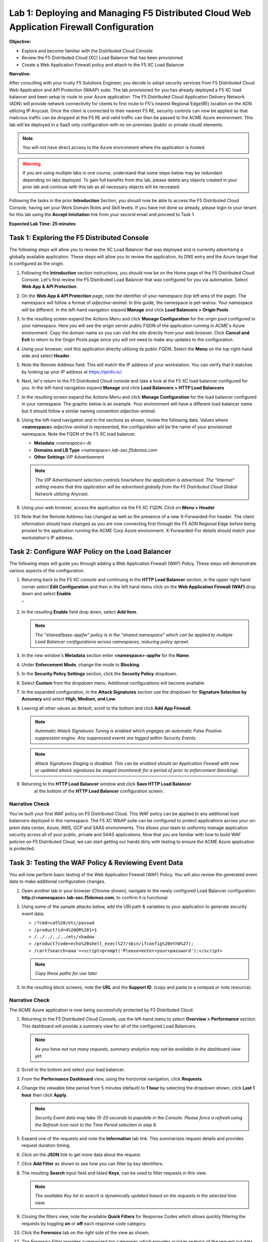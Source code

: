 Lab 1: Deploying and Managing F5 Distributed Cloud Web Application Firewall Configuration
=========================================================================================

**Objective:**

* Explore and become familiar with the Distributed Cloud Console

* Review the F5 Distributed Cloud (XC) Load Balancer that has been provisioned

* Create a Web Application Firewall policy and attach to the F5 XC Load Balancer

**Narrative:** 

After consulting with your trusty F5 Solutions Engineer, you decide to adopt security services from 
F5 Distributed Cloud Web Application and API Protection (WAAP) suite. The lab provisioned for you 
has already deployed a F5 XC load balancer and been setup to route to your Azure application.  The 
F5 Distributed Cloud Application Delivery Network (ADN) will provide network connectivity for clients 
to first route to F5's nearest Regional Edge(RE) location on the ADN utilizing IP Anycast.  Once 
the client is connected to their nearest F5 RE, security controls can now be applied so that 
malicous traffic can be dropped at the F5 RE and valid traffic can then be passed to the ACME Azure environment.  
This lab will be deployed in a SaaS only configuration with no on-premises (public or private cloud) elements. 

.. NOTE:: You will not have direct access to the Azure environment where the application is hosted.

.. warning :: If you are using multiple labs in one course, understand that
   some steps below may be redundant depending on labs deployed. To gain full
   benefits from this lab, please delete any objects created in your prior lab
   and continue with this lab as all necessary objects will be recreated.

Following the tasks in the prior **Introduction** Section, you should now be
able to access the F5 Distributed Cloud Console, having set your Work Domain
Roles and Skill levels. If you have not done so already, please login to your
tenant for this lab using the **Accept Inivitation** link from your second email 
and proceed to Task 1.

**Expected Lab Time: 25 minutes**


Task 1: Exploring the F5 Distributed Console
~~~~~~~~~~~~~~~~~~~~~~~~~~~~~~~~~~~~~~~~~~~~

The following steps will allow you to review the XC Load Balancer that was 
deployed and is currently advertising a globally available application. These steps 
will allow you to review the application, its DNS entry and the Azure target that is 
configured as the origin.

#. Following the **Introduction** section instructions, you should now be on the Home page
   of the F5 Distributed Cloud Console.  Let's first review the F5 Distributed Load Balancer
   that was configured for you via automation.  Select **Web App & API Protection**. 

#. On the **Web App & API Protection** page, note the identifier of your namespace (top left area of
   the page).  The namespace will follow a format of *adjective-animal*.  In this guide, the namespace
   is pet-walrus. Your namespace will be different.  In the left-hand navigation expand **Manage** and 
   click **Load Balancers >  Origin Pools**

   |lab001| 

   |lab002| 

#. In the resulting screen expand the Actions Menu and click **Manage Configuration** for 
   the origin pool configured in your namespace. Here you will see the origin server public
   FQDN of the application running in ACME's Azure environment.  Copy the domain name so you 
   can visit the site directly from your web browser.  Click  **Cancel and Exit** to return 
   to the Origin Pools page since you will not need to make any updates to the configuration.

   |lab003| 

   |lab004|

#. Using your browser, visit this application directly utilizing its public FQDN. Select the 
   **Menu** on the top right-hand side and select **Header**.  
   
#. Note the Remote Address field. This will match the IP address of your workstation.  You can verify 
   that it matches by looking up your IP address at https://ipinfo.io/.  

   |lab005|

   |lab006|

   |lab007|

   |lab008|


#. Next, let's return to the F5 Distributed Cloud console and take a look at the F5 XC load balancer 
   configured for you. In the left-hand navigation expand **Manage** and click **Load Balancers > HTTP Load Balancers**

#. In the resulting screen expand the Actions Menu and click **Manage Configuration** for 
   the load balancer configured in your namespace. The graphic below is an example.  Your environment 
   will have a different load balancer name but it should follow a similar naming convention 
   *adjective-animal*.

   |lab009|

   |lab010|


#. Using the left-hand navigation and in the sections as shown, review the
   following data. Values where **<namespace>** *adjective-animal* is represented, the configuration
   will be the name of your provisioned namespace.  Note the FQDN of the F5 XC load balancer.  


   * **Metadata**  *<namespace>-lb*
   * **Domains and LB Type**  *<namespace>.lab-sec.f5demos.com*
   * **Other Settings** VIP Advertisement

   .. note::
      *The VIP Advertisement selection controls how/where the application is advertised. The "Internet"*
      *setting means that this application will be advertised globally from the F5*
      *Distributed Cloud Global Network utilizing Anycast.*

   |lab011| 
  

#. Using your web browser, access the application via the F5 XC FQDN.  Click on **Menu > Header**

#. Note that the Remote Address has changed as well as the presence of a new X-Forwarded-For header.  
   The client information should have changed as you are now connecting first through the F5 ADN Regional Edge 
   before being proxied to the application running the ACME Corp Azure environment.  X-Forwarded-For details should 
   match your workstation's IP address.  

   |lab012| 

   |lab013| 



Task 2: Configure WAF Policy on the Load Balancer
~~~~~~~~~~~~~~~~~~~~~~~~~~~~~~~~~~~~~~~~~~~~~~~~~

The following steps will guide you through adding a Web Application Firewall
(WAF) Policy. These steps will demonstrate various aspects of the
configuration.

#. Returning back to the F5 XC console and continuing in the **HTTP Load Balancer** section, 
   in the upper right hand corner select **Edit Configuration** and then in the left hand 
   menu click on the **Web Application Firewall (WAF)** drop down and select **Enable**.

   |lab014| ''
   |lab015| 

#. In the resulting **Enable** field drop down, select **Add Item**.

   |lab016|

   .. note::
      *The "shared/base-appfw" policy is in the "shared namespace" which can be
      applied to* *multiple Load Balancer configurations across namespaces,
      reducing policy sprawl.*

#. In the new window's **Metadata** section enter **<namespace>-appfw** for the
   **Name**.

#. Under **Enforcement Mode**, change the mode to **Blocking**.

#. In the **Security Policy Settings** section, click the **Security Policy**
   dropdown.

#. Select **Custom** from the dropdown menu. Additional configurations will
   become available

   |lab017|


#. In the expanded configuration, in the **Attack Signatures** section use the
   dropdown for **Signature Selection by Accuracy** and select **High, Medium,
   and Low**.

#. Leaving all other values as default, scroll to the bottom and click
   **Add App Firewall**.

   |lab019|

   .. note::
      *Automatic Attack Signatures Tuning is enabled which engages an automatic
      False Positive* *suppression engine.  Any suppressed events are logged
      within Security Events.*

   .. note::
      *Attack Signatures Staging is disabled.  This can be enabled should an
      Application* *Firewall with new or updated attack signatures be staged
      (monitored) for a period of* *prior to enforcement (blocking).*

#. Returning to the **HTTP Load Balancer** window and click **Save HTTP Load Balancer**
    at the bottom of the **HTTP Load Balancer** configuration screen.


   |lab021|

Narrative Check
---------------

You've built your first WAF policy on F5 Distributed Cloud.  This WAF policy can be applied
to any additional load balancers deployed in this namespace.  The F5 XC WAAP suite can be 
configured to protect applications across your on-prem data center, Azure, AWS, GCP and SAAS 
environments.  This allows your team to uniformly manage application security across all of your 
public, private and SAAS applications.  Now that you are familiar with how to build WAF policies 
on F5 Distributed Cloud, we can start getting our hands dirty with testing to ensure the ACME 
Azure application is protected.  


Task 3: Testing the WAF Policy & Reviewing Event Data
~~~~~~~~~~~~~~~~~~~~~~~~~~~~~~~~~~~~~~~~~~~~~~~~~~~~~

You will now perform basic testing of the Web Application Firewall (WAF)
Policy. You will also review the generated event data to make additional
configuration changes.

#. Open another tab in your browser (Chrome shown), navigate to the newly
   configured Load  Balancer configuration: **http://<namespace>.lab-sec.f5demos.com**, to confirm
   it is functional.

#. Using some of the sample attacks below, add the URI path & variables to your
   application to generate security event data.

   * ``/?cmd=cat%20/etc/passwd``
   * ``/product?id=4%20OR%201=1``
   * ``/../../../../etc/shadow``
   * ``/product?code=echo%20shell_exec(%27/sbin/ifconfig%20eth0%27);``
   * ``/cart?search=aaa'><script>prompt('Please+enter+your+password');</script>``

   .. note::
      *Copy these paths for use later*

#. In the resulting block screens, note the **URL** and the **Support ID**.
   (copy and paste to a notepad or note resource).

   |lab022|

   |lab023|

   |lab024|

Narrative Check
-----------------

The ACME Azure application is now being successfully protected by F5 Distributed Cloud.

#. Returning to the F5 Distributed Cloud Console, use the left-hand menu to
   select **Overview > Performance** section.  This dashboard will provide a summary 
   view for all of the configured Load Balancers.

   |lab025|

   .. note::
      *As you have not run many requests, summary analytics may not be
      available in the dashboard view yet.*

#. Scroll to the bottom and select your load balancer.

   |lab026|

#. From the **Performance Dashboard** view, using the horizontal navigation,
   click **Requests**.

#. Change the viewable time period from 5 minutes (default) to **1 hour** by
   selecting the dropdown shown, click **Last 1 hour** then click **Apply**.

   |lab027|

   .. note::
      *Security Event data may take 15-20 seconds to populate in the Console. Please force a
      refresh using the Refresh icon next to the Time Period selection in step 6.*

#. Expand one of the requests and note the **Information** tab link. This
   summarizes request details and provides request duration timing.

   |lab028|

#. Click on the **JSON** link to get more data about the request.

#. Click **Add Filter** as shown to see how you can filter by key identifiers.

   |lab029|

#. The resulting **Search** input field and listed **Keys**, can be used to
   filter requests in this view.

   |lab030|

   .. note::
      *The available Key list to search is dynamically updated based on the requests in the*
      *selected time view.*

#. Closing the filters view, note the available **Quick Filters** for Response
   Codes which allows quickly filtering the requests by toggling **on** or
   **off** each response code category.

#. Click the **Forensics** tab on the right side of the view as shown.

   |lab031|

#. The *Forensics* Filter  provides summarized top categories which provides
   quicker analysis of the request log data.  Collapse the **Forensics** view
   when done using the indicated arrow.

   |lab032|

   .. note::
      *Individual forensic categories can be changed using the noted pencil
      icon to surface additional top data details.*

#. Using the left-hand navigation, under **Overview** select
   **Security**.

   |lab033|

#. Review the **Security Dashboard** display (you may have limited data). NOTE: you may need
   to update the variable time period

   |lab034|

#. Scroll to **Load Balancers** section and click the **<namespace>-lb**  object.

   |lab035|

   .. note::
      *This is a multi-application view. Here you could get the summary security status of*
      *each application (iw Threat Level, WAF Mode, etc)* and then click into one for more*
      *specific details.*

#. From the **Security Dashboard** view, using the horizontal navigation, click
   **Security Analytics**.

   |lab036|

#. Expand your latest security event as shown.

   |lab037|

   .. note::
      *If you lost your 1 Hour Filter, re-apply using following the method described in the earlier task*

#. Note the summary detail provided **Information** link and identify the
   **Request ID** which is synonymous with **Support ID** (filterable) from the
   Security Event Block Page.

   |lab038|

#. Scroll to the bottom of the information screen to see specific signatures
   detected and actions taken during the security event.

   |lab039|

#. Next, click on the **Add Filter** link just under the **Security
   Analytics** title near the top of the **Security Analytics** window.
   
#. Type **req** in the open dialogue window and select **req_id** from the
   dropdown.

   |lab039a|

   |lab039b|
#. Next, select **In** from the **Select Operator** dropdown.

#. Finally, select/assign a value that matches one of your copied **Support
   IDs** from Task 3, Step 3 as shown.  You can also optionally just paste the
   Support ID in the value field and click **Apply**.

   |lab040|

   |lab041|

Narrative Check
-----------------

Upon foresnic review, your application team has told you that last request from 
**Support IDs** from the testing performed in Task 3, Step 2 as shown is actually a valid request. 
You will need to create an exception for this so that traffic can successfully pass.  This task
can be quickly accomplished in the XC console.  

#. In the XC console, you should now be filtered to a single "Security Event", as shown 
   with your selected filter. You can expand and review the request as desired using the
   **arrow** icon.

#. Under the **Actions** column, click on the three Action dots (Scroll to
   right).

#. Select **Create WAF Exclusion rule** from the dropdown that appears.

   |lab042|

   .. note::
      *Adding requestor/client to "Blocked or Trusted Clients" is also available.*

#. In the subsequent **Simple WAF Exclusion Rule** window, review the settings
   (which are editable) by scrolling through the window.  The values have been
   auto-populated based on the selected event to be excluded. Note the various
   sections and possible controls.

#. Take note, within the **Expiration Timestamp** field a time stamp can be entered forcing
   the created exception to expire.

#. Click **Apply** when complete.

   |lab043|

   |lab044|

   |lab045|
   
   .. note::
      If you get an error, you may need to add a Path RegEx **^/$**

#. Click **Apply** on the **WAF Exclusion Rules** summary screen.

   |lab046|

#. Scroll in the HTTP Load Balancer Configuration and note the
   added **WAF Exclusion Rules** configuration.

#. At the bottom of the **HTTP Load Balancer** configuration window
   click the **Save HTTP Load Balancer** button.

   .. note::
      *Rerunning the attack you just excluded, you will see that it is no longer blocked*.

   |lab021|


Task 4: Understanding Exclusions and Customizing WAF Policy
~~~~~~~~~~~~~~~~~~~~~~~~~~~~~~~~~~~~~~~~~~~~~~~~~~~~~~~~~~~

In this task you will come to understand how exclusions are applied. You will
also further customize the WAF policy just built to add a custom block response page.

#. In the **HTTP Load Balancers** window **(Manage > Load Balancers > HTTP Load
   Balancers)** Click on the three action dots in the **Actions** column then
   **Manage Configuration** from the dropdown menu.

   |lab049|

#. Click on the **JSON** tab in the horizontal navigation as shown and scroll
   to find the **waf_exclusion_rule** section. Observe that the exclusion rule
   is associated with the Load Balancer configuration and not the WAF Policy.

   .. note::
      *This allows for policy reuse and reduces the need for specific application WAF Policies*.

#. Click on the **Cancel and Exit** to return to the prior window.

   |lab050|

#. In the left-hand navigation menu, navigate to **Manage** section and click
   the **App Firewall** link.

#. On your App Firewall policy **<namespace>-appfw**, click the three dots
   in the **Actions** column and then click **Manage Configuration**.

   |lab051|

#. Click **Edit Configuration** in the top right corner.

   |lab052|

#. Use the left-hand navigation and click on **Advanced Configuration**.

#. Click the drop down menu for **Blocking Response Page** in the **Advanced
   Configuration** section.

   |lab053|

#. Click the dropdown on **Blocking Response Page** and select **Custom** from
   the dropdown.

   |lab054|

#. In the **Blocking Response Page Body** replace the existing text with the
   text provided below. Click **Save App Firewall** when completed.

   |lab055|

   Sample Blocking Response Page to be copied:

   .. code:: HTML

      <style>body { font-family: Source Sans Pro, sans-serif; }</style>
      <html style="margin: 0;"><head><title>Rejected Request</title></head>
      <body style="margin : 0;">
      <div style="background-color: #046b99; height: 40px; width: 100%;"></div>
      <div style="min-height: 100px; background-color: white; text-align: center;"></div>
      <div style="background-color: #fdb81e; height: 5px; width: 100%;"></div>
      <div id="main-content" style="width: 100%; ">
      <table width="100%"><tr><td style="text-align: center;">
      <div style="margin-left: 50px;">
      <div style="margin-bottom: 35px;"><br/>
      <span style="font-size: 40pt; color: #046b99;">Rejected Request</span>
      </div><div style="font-size: 14pt;">
      <p>The requested URL was rejected. Please consult with your administrator.</p>
      <p>Your Support ID is: <span style="color:red; font-weight:bold">{{request_id}}</span></p>
      <p><a href="javascript:history.back()">[Go Back]</a></p>
      </div></div></td></tr></table></div>
      <div style="background-color: #222222; position: fixed; bottom: 0px; height: 40px; width: 100%; text-align: center;"></div>
      </body></html>

#. You can rerun an attack that was not excluded from Task 3: Step 2 to see the new custom block
   page.

   |lab056|

   .. note::
      *If updated reponse doesn't show, clear cache or use a private tab*.

Narrative Check
-----------------
You have now completed your first WAF policy deployment on F5 XC.  This policy can be re-used for
other applications in the ACME environment and the exclusions you configured are only applied to this specific 
Azure application.  New applications that utilize the WAF policy configured will not have these exclusions
allowing you to quickly scale and manage exlusions on a per application basis while the policy can stay the same.

**End of Lab 1:**  This concludes Lab 1, feel free to review and test the
configuration.

A brief presentation will be shared prior to the beginning of Lab 2.

|labend|


.. |lab001| image:: _static/lab1-001.png
   :width: 800px
.. |lab002| image:: _static/lab1-002.png
   :width: 800px
.. |lab003| image:: _static/lab1-003.png
   :width: 800px
.. |lab004| image:: _static/lab1-004.png
   :width: 800px
.. |lab005| image:: _static/lab1-005.png
   :width: 800px
.. |lab006| image:: _static/lab1-006.png
   :width: 800px
.. |lab007| image:: _static/lab1-007.png
   :width: 800px
.. |lab008| image:: _static/lab1-008.png
   :width: 800px
.. |lab009| image:: _static/lab1-009.png
   :width: 800px
.. |lab010| image:: _static/lab1-010.png
   :width: 800px
.. |lab011| image:: _static/lab1-011.png
   :width: 800px
.. |lab012| image:: _static/lab1-012.png
   :width: 800px
.. |lab013| image:: _static/lab1-013.png
   :width: 800px
.. |lab014| image:: _static/lab1-014.png
   :width: 800px
.. |lab015| image:: _static/lab1-015.png
   :width: 800px
.. |lab016| image:: _static/lab1-016.png
   :width: 800px
.. |lab017| image:: _static/lab1-017.png
   :width: 800px
.. |lab018| image:: _static/lab1-018.png
   :width: 800px
.. |lab019| image:: _static/lab1-019.png
   :width: 800px
.. |lab020| image:: _static/lab1-020.png
   :width: 800px
.. |lab021| image:: _static/lab1-021.png
   :width: 800px
.. |lab022| image:: _static/lab1-022.png
   :width: 800px
.. |lab023| image:: _static/lab1-023.png
   :width: 800px
.. |lab024| image:: _static/lab1-024.png
   :width: 800px
.. |lab025| image:: _static/lab1-025.png
   :width: 800px
.. |lab026| image:: _static/lab1-026.png
   :width: 800px
.. |lab027| image:: _static/lab1-027.png
   :width: 800px
.. |lab028| image:: _static/lab1-028.png
   :width: 800px
.. |lab029| image:: _static/lab1-029.png
   :width: 800px
.. |lab030| image:: _static/lab1-030.png
   :width: 800px
.. |lab031| image:: _static/lab1-031.png
   :width: 800px
.. |lab032| image:: _static/lab1-032.png
   :width: 800px
.. |lab033| image:: _static/lab1-033.png
   :width: 800px
.. |lab034| image:: _static/lab1-034.png
   :width: 800px
.. |lab035| image:: _static/lab1-035.png
   :width: 800px
.. |lab036| image:: _static/lab1-036.png
   :width: 800px
.. |lab037| image:: _static/lab1-037.png
   :width: 800px
.. |lab038| image:: _static/lab1-038.png
   :width: 800px
.. |lab039| image:: _static/lab1-039.png
   :width: 800px
.. |lab039a| image:: _static/lab1-039a.png
   :width: 800px
.. |lab039b| image:: _static/lab1-039b.png
   :width: 800px
.. |lab040| image:: _static/lab1-040.png
   :width: 800px
.. |lab041| image:: _static/lab1-041.png
   :width: 800px
.. |lab042| image:: _static/lab1-042.png
   :width: 800px
.. |lab043| image:: _static/lab1-043.png
   :width: 800px
.. |lab044| image:: _static/lab1-044.png
   :width: 800px
.. |lab045| image:: _static/lab1-045.png
   :width: 800px
.. |lab046| image:: _static/lab1-046.png
   :width: 800px
.. |lab047| image:: _static/lab1-047.png
   :width: 800px
.. |lab048| image:: _static/lab1-048.png
   :width: 800px
.. |lab049| image:: _static/lab1-049.png
   :width: 800px
.. |lab050| image:: _static/lab1-050.png
   :width: 800px
.. |lab051| image:: _static/lab1-051.png
   :width: 800px
.. |lab052| image:: _static/lab1-052.png
   :width: 800px
.. |lab053| image:: _static/lab1-053.png
   :width: 800px
.. |lab054| image:: _static/lab1-054.png
   :width: 800px
.. |lab055| image:: _static/lab1-055.png
   :width: 800px
.. |lab056| image:: _static/lab1-056.png
   :width: 800px
.. |labend| image:: _static/labend.png
   :width: 800px
